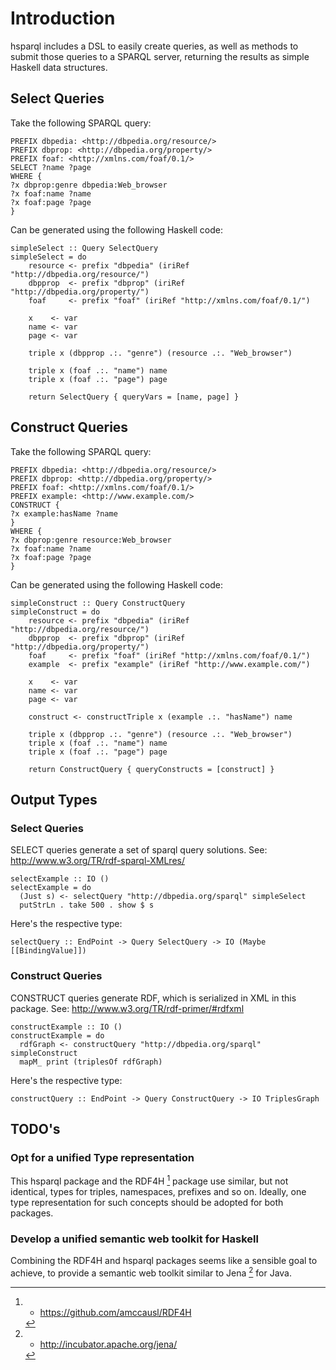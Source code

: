 * Introduction

hsparql includes a DSL to easily create queries, as well as methods to
submit those queries to a SPARQL server, returning the results as
simple Haskell data structures.

** Select Queries

Take the following SPARQL query:

#+NAME: <sparql1>
     #+BEGIN_SRC <>
PREFIX dbpedia: <http://dbpedia.org/resource/>
PREFIX dbprop: <http://dbpedia.org/property/>
PREFIX foaf: <http://xmlns.com/foaf/0.1/>
SELECT ?name ?page
WHERE {
?x dbprop:genre dbpedia:Web_browser
?x foaf:name ?name
?x foaf:page ?page
}
     #+END_SRC


Can be generated using the following Haskell code:

#+NAME: <sparql1>
     #+BEGIN_SRC <>
simpleSelect :: Query SelectQuery
simpleSelect = do
    resource <- prefix "dbpedia" (iriRef "http://dbpedia.org/resource/")
    dbpprop  <- prefix "dbprop" (iriRef "http://dbpedia.org/property/")
    foaf     <- prefix "foaf" (iriRef "http://xmlns.com/foaf/0.1/")

    x    <- var
    name <- var
    page <- var

    triple x (dbpprop .:. "genre") (resource .:. "Web_browser")

    triple x (foaf .:. "name") name
    triple x (foaf .:. "page") page

    return SelectQuery { queryVars = [name, page] }
     #+END_SRC

** Construct Queries

Take the following SPARQL query:

#+NAME: <sparql1>
     #+BEGIN_SRC <>
PREFIX dbpedia: <http://dbpedia.org/resource/>
PREFIX dbprop: <http://dbpedia.org/property/>
PREFIX foaf: <http://xmlns.com/foaf/0.1/>
PREFIX example: <http://www.example.com/>
CONSTRUCT {
?x example:hasName ?name
}
WHERE {
?x dbprop:genre resource:Web_browser
?x foaf:name ?name
?x foaf:page ?page
}
     #+END_SRC

Can be generated using the following Haskell code:

#+NAME: <haskell1>
     #+BEGIN_SRC <haskell>
simpleConstruct :: Query ConstructQuery
simpleConstruct = do
    resource <- prefix "dbpedia" (iriRef "http://dbpedia.org/resource/")
    dbpprop  <- prefix "dbprop" (iriRef "http://dbpedia.org/property/")
    foaf     <- prefix "foaf" (iriRef "http://xmlns.com/foaf/0.1/")
    example  <- prefix "example" (iriRef "http://www.example.com/")

    x    <- var
    name <- var
    page <- var

    construct <- constructTriple x (example .:. "hasName") name
    
    triple x (dbpprop .:. "genre") (resource .:. "Web_browser")
    triple x (foaf .:. "name") name
    triple x (foaf .:. "page") page

    return ConstructQuery { queryConstructs = [construct] }
     #+END_SRC

** Output Types

*** Select Queries

SELECT queries generate a set of sparql query solutions. See:
http://www.w3.org/TR/rdf-sparql-XMLres/


#+NAME: <>
     #+BEGIN_SRC <haskell>
selectExample :: IO ()
selectExample = do
  (Just s) <- selectQuery "http://dbpedia.org/sparql" simpleSelect
  putStrLn . take 500 . show $ s
     #+END_SRC

Here's the respective type:
#+NAME: <>
     #+BEGIN_SRC <haskell>
selectQuery :: EndPoint -> Query SelectQuery -> IO (Maybe [[BindingValue]])
     #+END_SRC


*** Construct Queries

CONSTRUCT queries generate RDF, which is serialized in XML in this
package. See:
http://www.w3.org/TR/rdf-primer/#rdfxml

#+NAME: <sparql1>
     #+BEGIN_SRC <haskell>
constructExample :: IO ()
constructExample = do
  rdfGraph <- constructQuery "http://dbpedia.org/sparql" simpleConstruct
  mapM_ print (triplesOf rdfGraph)
     #+END_SRC

Here's the respective type:
#+NAME: <sparql1>
     #+BEGIN_SRC <haskell>
constructQuery :: EndPoint -> Query ConstructQuery -> IO TriplesGraph
     #+END_SRC

** TODO's

*** Opt for a unified Type representation
This hsparql package and the RDF4H [1] package use similar, but not
identical, types for triples, namespaces, prefixes and so on. Ideally,
one type representation for such concepts should be adopted for both packages.

*** Develop a unified semantic web toolkit for Haskell
Combining the RDF4H and hsparql packages seems like a sensible goal to
achieve, to provide a semantic web toolkit similar to Jena [2] for Java.


[1] - https://github.com/amccausl/RDF4H
[2] - http://incubator.apache.org/jena/
